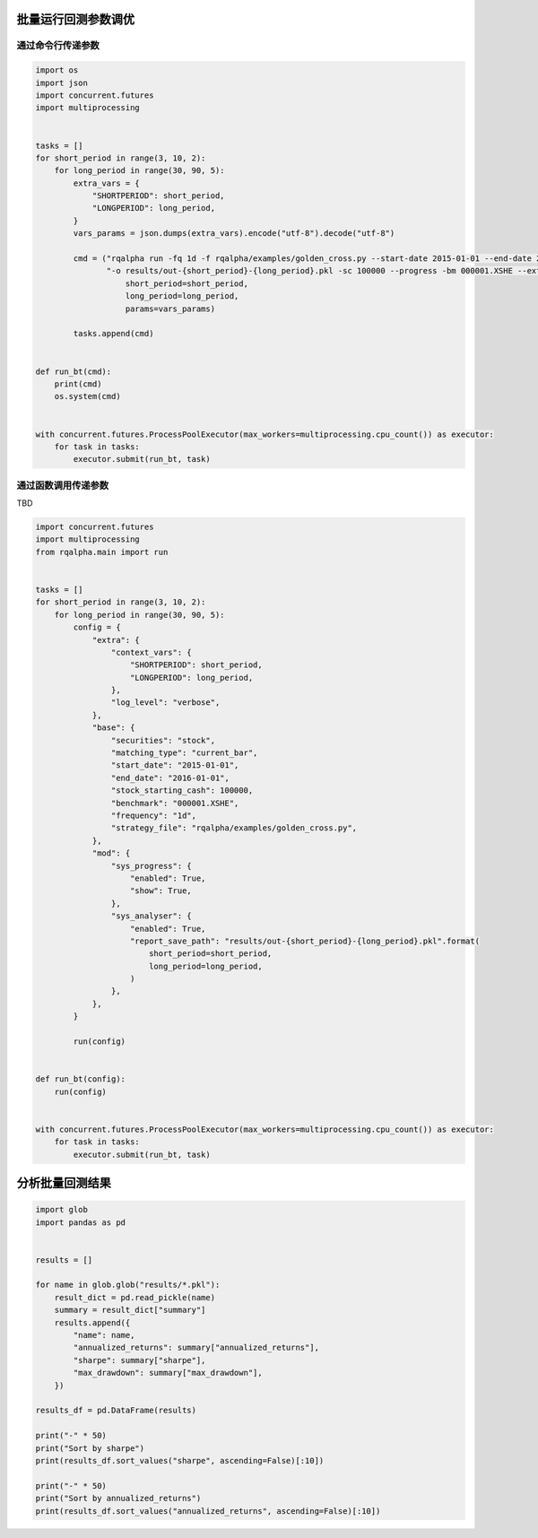 .. _intro-optimizing-parameters:

==================
批量运行回测参数调优
==================

通过命令行传递参数
====================================

.. code-block:: python

    import os
    import json
    import concurrent.futures
    import multiprocessing


    tasks = []
    for short_period in range(3, 10, 2):
	for long_period in range(30, 90, 5):
	    extra_vars = {
		"SHORTPERIOD": short_period,
		"LONGPERIOD": long_period,
	    }
	    vars_params = json.dumps(extra_vars).encode("utf-8").decode("utf-8")

	    cmd = ("rqalpha run -fq 1d -f rqalpha/examples/golden_cross.py --start-date 2015-01-01 --end-date 2016-01-01 "
		   "-o results/out-{short_period}-{long_period}.pkl -sc 100000 --progress -bm 000001.XSHE --extra-vars '{params}' ").format(
		       short_period=short_period,
		       long_period=long_period,
		       params=vars_params)

	    tasks.append(cmd)


    def run_bt(cmd):
	print(cmd)
	os.system(cmd)


    with concurrent.futures.ProcessPoolExecutor(max_workers=multiprocessing.cpu_count()) as executor:
	for task in tasks:
	    executor.submit(run_bt, task)


通过函数调用传递参数
====================================

TBD

.. code-block:: python

    import concurrent.futures
    import multiprocessing
    from rqalpha.main import run


    tasks = []
    for short_period in range(3, 10, 2):
	for long_period in range(30, 90, 5):
	    config = {
		"extra": {
		    "context_vars": {
			"SHORTPERIOD": short_period,
			"LONGPERIOD": long_period,
		    },
		    "log_level": "verbose",
		},
		"base": {
		    "securities": "stock",
		    "matching_type": "current_bar",
		    "start_date": "2015-01-01",
		    "end_date": "2016-01-01",
		    "stock_starting_cash": 100000,
		    "benchmark": "000001.XSHE",
		    "frequency": "1d",
		    "strategy_file": "rqalpha/examples/golden_cross.py",
		},
		"mod": {
		    "sys_progress": {
			"enabled": True,
			"show": True,
		    },
		    "sys_analyser": {
			"enabled": True,
			"report_save_path": "results/out-{short_period}-{long_period}.pkl".format(
			    short_period=short_period,
			    long_period=long_period,
			)
		    },
		},
	    }

	    run(config)


    def run_bt(config):
	run(config)


    with concurrent.futures.ProcessPoolExecutor(max_workers=multiprocessing.cpu_count()) as executor:
	for task in tasks:
	    executor.submit(run_bt, task)



==================
分析批量回测结果
==================

.. code-block:: python

    import glob
    import pandas as pd


    results = []

    for name in glob.glob("results/*.pkl"):
	result_dict = pd.read_pickle(name)
	summary = result_dict["summary"]
	results.append({
	    "name": name,
	    "annualized_returns": summary["annualized_returns"],
	    "sharpe": summary["sharpe"],
	    "max_drawdown": summary["max_drawdown"],
	})

    results_df = pd.DataFrame(results)

    print("-" * 50)
    print("Sort by sharpe")
    print(results_df.sort_values("sharpe", ascending=False)[:10])

    print("-" * 50)
    print("Sort by annualized_returns")
    print(results_df.sort_values("annualized_returns", ascending=False)[:10])
